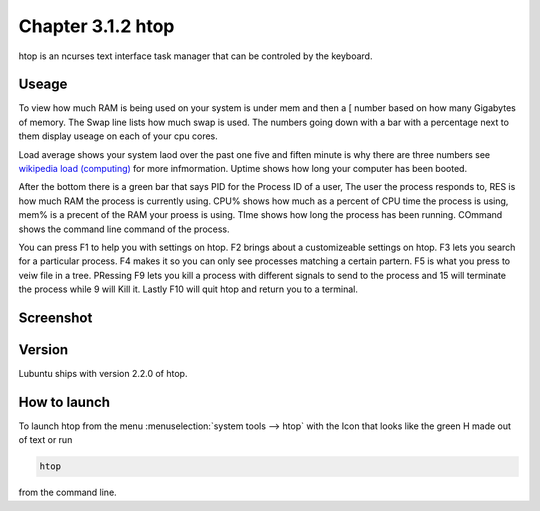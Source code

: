 Chapter 3.1.2 htop
==================

htop is an ncurses text interface task manager that can be controled by the keyboard.

Useage
------
To view how much RAM is being used on your system is under mem and then a [ number based on how many Gigabytes of memory. The Swap line lists how much swap is used. The numbers going down with a bar with a percentage next to them display useage on each of your cpu cores.

Load average shows your system laod over the past one five and fiften minute is why there are three numbers see `wikipedia load (computing) <https://en.wikipedia.org/wiki/Load_(computing)>`_ for more infmormation. Uptime shows how long your computer has been booted.

After the bottom there is a green bar that says PID for the Process ID of a user, The user the process responds to, RES is how much RAM the process is currently using. CPU% shows how much as a percent of CPU time the process is using, mem% is a precent of the RAM your proess is using. TIme shows how long the process has been running. COmmand shows the command line command of the process. 

You can press F1 to help you with settings on htop. F2 brings about a customizeable settings on htop. F3 lets you search for a particular process. F4 makes it so you can only see processes matching a certain partern. F5 is what you press to veiw file in a tree. PRessing F9 lets you kill a process with different signals to send to the process and 15 will terminate the process while 9 will Kill it. Lastly F10 will quit htop and return you to a terminal. 

Screenshot
----------

 .. image:: htop.png
   :width: 80%

Version
-------
Lubuntu ships with version 2.2.0 of htop. 

How to launch
-------------
To launch htop from the menu :menuselection:`system tools --> htop` with the Icon that looks like the green H made out of text or run  

.. code:: 

   htop 

from the command line. 



